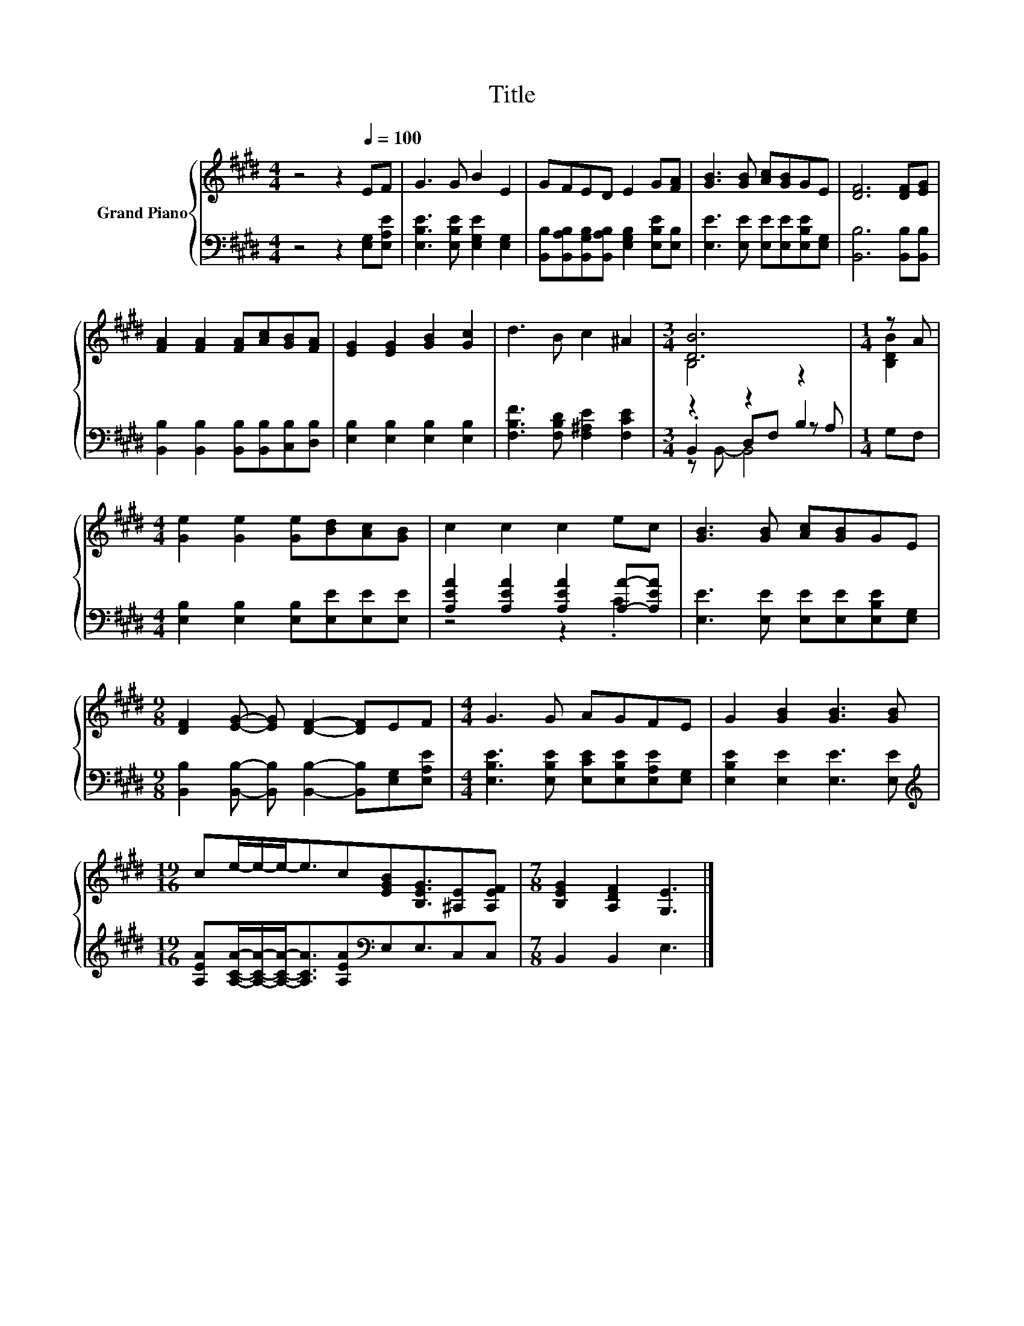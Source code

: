 X:1
T:Title
%%score { ( 1 3 ) | ( 2 4 5 ) }
L:1/8
M:4/4
K:E
V:1 treble nm="Grand Piano"
V:3 treble 
V:2 bass 
V:4 bass 
V:5 bass 
V:1
 z4 z2[Q:1/4=100] EF | G3 G B2 E2 | GFED E2 G[FA] | [GB]3 [GB] [Ac][GB]GE | [DF]6 [DF][EG] | %5
 [FA]2 [FA]2 [FA][Ac][GB][FA] | [EG]2 [EG]2 [GB]2 [Gc]2 | d3 B c2 ^A2 |[M:3/4] [DB]6 |[M:1/4] z A | %10
[M:4/4] [Ge]2 [Ge]2 [Ge][Bd][Ac][GB] | c2 c2 c2 ec | [GB]3 [GB] [Ac][GB]GE | %13
[M:9/8] [DF]2 [EG]- [EG] [DF]2- [DF]EF |[M:4/4] G3 G AGFE | G2 [GB]2 [GB]3 [GB] | %16
[M:19/16] ce/-e/-e-<ec[EGB][B,EG]3/2[^A,E][A,EF] |[M:7/8] [B,EG]2 [A,DF]2 [G,E]3 |] %18
V:2
 z4 z2 [E,G,][E,A,E] | [E,B,E]3 [E,B,E] [E,G,E]2 [E,G,]2 | %2
 [B,,B,][B,,A,B,][B,,G,B,][B,,A,B,] [E,G,B,]2 [E,B,E][E,B,] | %3
 [E,E]3 [E,E] [E,E][E,E][E,B,E][E,G,] | [B,,B,]6 [B,,B,][B,,B,] | %5
 [B,,B,]2 [B,,B,]2 [B,,B,][B,,B,][C,B,][D,B,] | [E,B,]2 [E,B,]2 [E,B,]2 [E,B,]2 | %7
 [F,B,F]3 [F,B,D] [F,^A,E]2 [F,CE]2 |[M:3/4] z2 z2 B,2 |[M:1/4] G,F, | %10
[M:4/4] [E,B,]2 [E,B,]2 [E,B,][E,E][E,E][E,E] | [A,EA]2 [A,EA]2 [A,EA]2 [A,A]-[A,EA] | %12
 [E,E]3 [E,E] [E,E][E,E][E,B,E][E,G,] | %13
[M:9/8] [B,,B,]2 [B,,B,]- [B,,B,] [B,,B,]2- [B,,B,][E,G,][E,A,E] | %14
[M:4/4] [E,B,E]3 [E,B,E] [E,CE][E,B,E][E,A,E][E,G,] | [E,B,E]2 [E,E]2 [E,E]3 [E,E] | %16
[M:19/16][K:treble] [A,EA][A,CA]/-[A,CA]/-[A,CA]-<[A,CA][A,EA][K:bass]E,E,3/2C,C, | %17
[M:7/8] B,,2 B,,2 E,3 |] %18
V:3
 x8 | x8 | x8 | x8 | x8 | x8 | x8 | x8 |[M:3/4] B,4 z2 |[M:1/4] [B,DB]2 |[M:4/4] x8 | x8 | x8 | %13
[M:9/8] x9 |[M:4/4] x8 | x8 |[M:19/16] x19/2 |[M:7/8] x7 |] %18
V:4
 x8 | x8 | x8 | x8 | x8 | x8 | x8 | x8 |[M:3/4] .B,,2 D,F, z A, |[M:1/4] x2 |[M:4/4] x8 | %11
 z4 z2 .C2 | x8 |[M:9/8] x9 |[M:4/4] x8 | x8 |[M:19/16][K:treble] x5[K:bass] x9/2 |[M:7/8] x7 |] %18
V:5
 x8 | x8 | x8 | x8 | x8 | x8 | x8 | x8 |[M:3/4] z B,,- B,,4 |[M:1/4] x2 |[M:4/4] x8 | x8 | x8 | %13
[M:9/8] x9 |[M:4/4] x8 | x8 |[M:19/16][K:treble] x5[K:bass] x9/2 |[M:7/8] x7 |] %18

